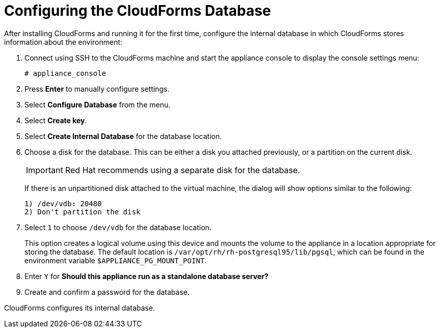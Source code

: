 [[Configuring-cloudforms]]
= Configuring the CloudForms Database

After installing CloudForms and running it for the first time, configure the internal database in which CloudForms stores information about the environment:

. Connect using SSH to the CloudForms machine and start the appliance console to display the console settings menu:
+
----
# appliance_console
----

. Press *Enter* to manually configure settings.
. Select *Configure Database* from the menu.
. Select *Create key*.
. Select *Create Internal Database* for the database location.
. Choose a disk for the database. This can be either a disk you attached previously, or a partition on the current disk.
+
[IMPORTANT]
====
Red Hat recommends using a separate disk for the database.
====
+
If there is an unpartitioned disk attached to the virtual machine, the dialog will show options similar to the following:
+
----
1) /dev/vdb: 20480
2) Don't partition the disk
----

. Select `1` to choose `/dev/vdb` for the database location.
+
This option creates a logical volume using this device and mounts the volume to the appliance in a location appropriate for storing the database. The default location is `/var/opt/rh/rh-postgresql95/lib/pgsql`, which can be found in the environment variable `$APPLIANCE_PG_MOUNT_POINT`.

. Enter `Y` for *Should this appliance run as a standalone database server?*
. Create and confirm a password for the database.

CloudForms configures its internal database.
